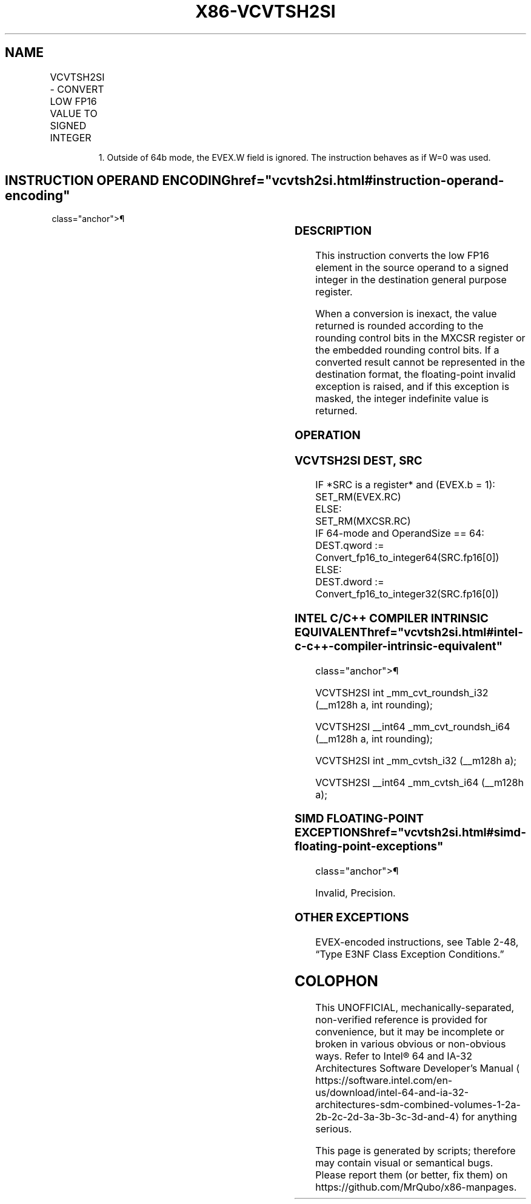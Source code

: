 '\" t
.nh
.TH "X86-VCVTSH2SI" "7" "December 2023" "Intel" "Intel x86-64 ISA Manual"
.SH NAME
VCVTSH2SI - CONVERT LOW FP16 VALUE TO SIGNED INTEGER
.TS
allbox;
l l l l l 
l l l l l .
\fBInstruction En Bit Mode Flag Support Instruction En Bit Mode Flag Support 64/32 CPUID Feature Instruction En Bit Mode Flag CPUID Feature Instruction En Bit Mode Flag Op/ 64/32 CPUID Feature Instruction En Bit Mode Flag 64/32 CPUID Feature Instruction En Bit Mode Flag CPUID Feature Instruction En Bit Mode Flag Op/ 64/32 CPUID Feature\fP	\fB\fP	\fBSupport\fP	\fB\fP	\fBDescription\fP
T{
EVEX.LLIG.F3.MAP5.W0 2D /r VCVTSH2SI r32, xmm1/m16 {er}
T}	A	V/V1	AVX512-FP16	T{
Convert the low FP16 element in xmm1/m16 to a signed integer and store the result in r32.
T}
T{
EVEX.LLIG.F3.MAP5.W1 2D /r VCVTSH2SI r64, xmm1/m16 {er}
T}	A	V/N.E.	AVX512-FP16	T{
Convert the low FP16 element in xmm1/m16 to a signed integer and store the result in r64.
T}
.TE

.PP
.RS

.PP
1\&. Outside of 64b mode, the EVEX.W field is ignored. The instruction
behaves as if W=0 was used.

.RE

.SH INSTRUCTION OPERAND ENCODING  href="vcvtsh2si.html#instruction-operand-encoding"
class="anchor">¶

.TS
allbox;
l l l l l l 
l l l l l l .
\fBOp/En\fP	\fBTuple\fP	\fBOperand 1\fP	\fBOperand 2\fP	\fBOperand 3\fP	\fBOperand 4\fP
A	Scalar	ModRM:reg (w)	ModRM:r/m (r)	N/A	N/A
.TE

.SS DESCRIPTION
This instruction converts the low FP16 element in the source operand to
a signed integer in the destination general purpose register.

.PP
When a conversion is inexact, the value returned is rounded according to
the rounding control bits in the MXCSR register or the embedded rounding
control bits. If a converted result cannot be represented in the
destination format, the floating-point invalid exception is raised, and
if this exception is masked, the integer indefinite value is returned.

.SS OPERATION
.SS VCVTSH2SI DEST, SRC
.EX
IF *SRC is a register* and (EVEX.b = 1):
    SET_RM(EVEX.RC)
ELSE:
    SET_RM(MXCSR.RC)
IF 64-mode and OperandSize == 64:
    DEST.qword := Convert_fp16_to_integer64(SRC.fp16[0])
ELSE:
    DEST.dword := Convert_fp16_to_integer32(SRC.fp16[0])
.EE

.SS INTEL C/C++ COMPILER INTRINSIC EQUIVALENT  href="vcvtsh2si.html#intel-c-c++-compiler-intrinsic-equivalent"
class="anchor">¶

.EX
VCVTSH2SI int _mm_cvt_roundsh_i32 (__m128h a, int rounding);

VCVTSH2SI __int64 _mm_cvt_roundsh_i64 (__m128h a, int rounding);

VCVTSH2SI int _mm_cvtsh_i32 (__m128h a);

VCVTSH2SI __int64 _mm_cvtsh_i64 (__m128h a);
.EE

.SS SIMD FLOATING-POINT EXCEPTIONS  href="vcvtsh2si.html#simd-floating-point-exceptions"
class="anchor">¶

.PP
Invalid, Precision.

.SS OTHER EXCEPTIONS
EVEX-encoded instructions, see Table
2-48, “Type E3NF Class Exception Conditions.”

.SH COLOPHON
This UNOFFICIAL, mechanically-separated, non-verified reference is
provided for convenience, but it may be
incomplete or
broken in various obvious or non-obvious ways.
Refer to Intel® 64 and IA-32 Architectures Software Developer’s
Manual
\[la]https://software.intel.com/en\-us/download/intel\-64\-and\-ia\-32\-architectures\-sdm\-combined\-volumes\-1\-2a\-2b\-2c\-2d\-3a\-3b\-3c\-3d\-and\-4\[ra]
for anything serious.

.br
This page is generated by scripts; therefore may contain visual or semantical bugs. Please report them (or better, fix them) on https://github.com/MrQubo/x86-manpages.
